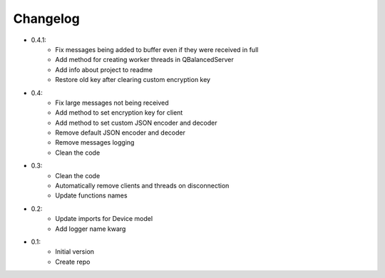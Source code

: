 Changelog
=========

- 0.4.1:
    - Fix messages being added to buffer even if they were received in full
    - Add method for creating worker threads in QBalancedServer
    - Add info about project to readme
    - Restore old key after clearing custom encryption key

- 0.4:
    - Fix large messages not being received
    - Add method to set encryption key for client
    - Add method to set custom JSON encoder and decoder
    - Remove default JSON encoder and decoder
    - Remove messages logging
    - Clean the code

- 0.3:
    - Clean the code
    - Automatically remove clients and threads on disconnection
    - Update functions names

- 0.2:
    - Update imports for Device model
    - Add logger name kwarg

- 0.1:
    - Initial version
    - Create repo
